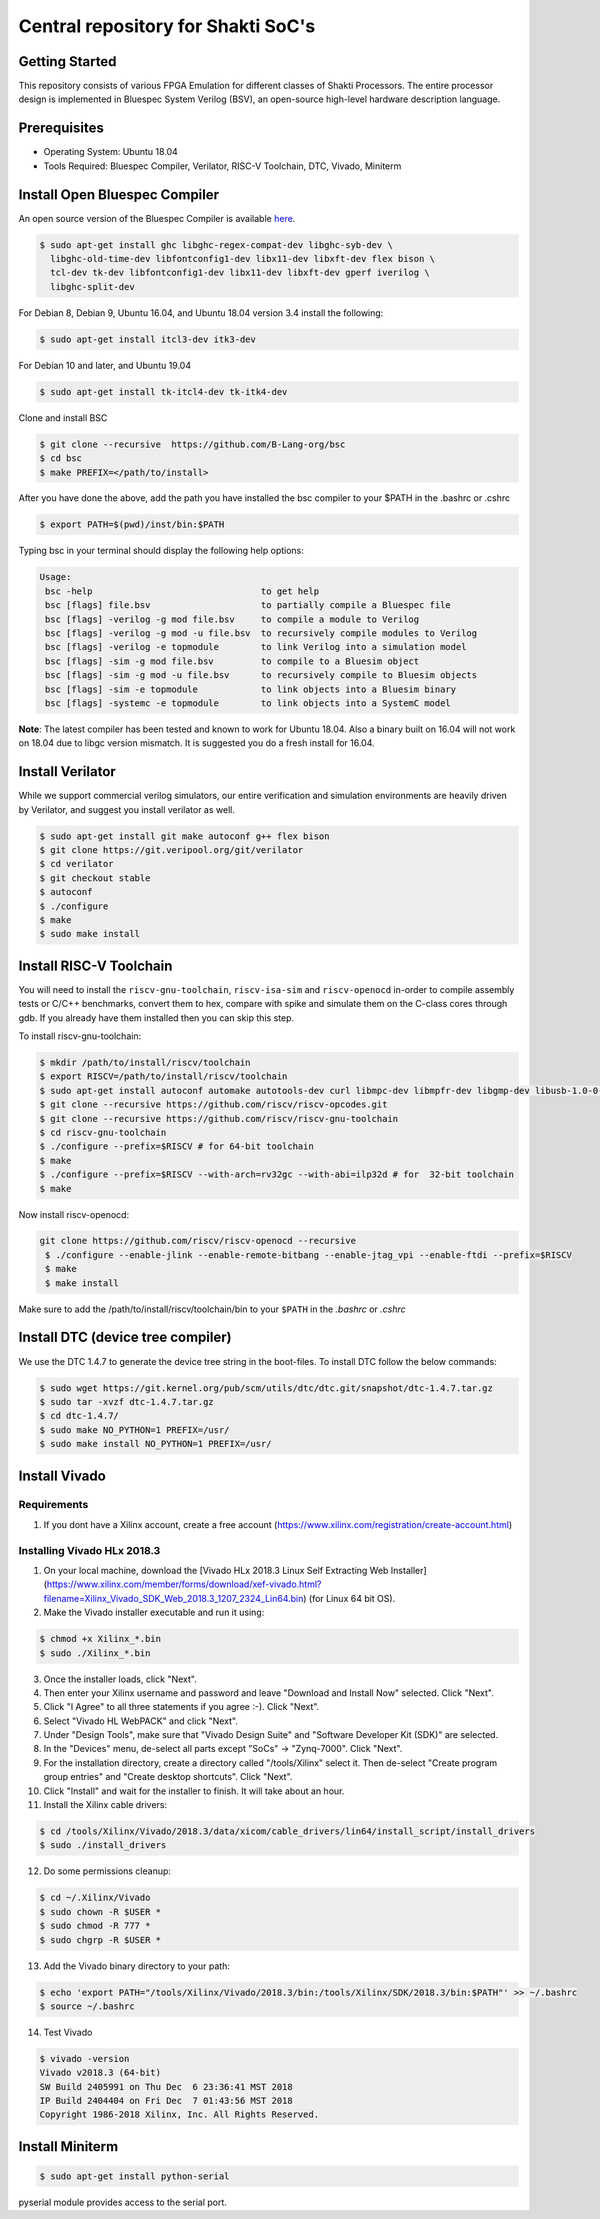 ###################################
Central repository for Shakti SoC's
###################################

Getting Started
---------------

This repository consists of various FPGA Emulation for different classes of Shakti Processors. The entire processor design is implemented in Bluespec System Verilog (BSV), an open-source high-level hardware description language.

Prerequisites
-------------

* Operating System: Ubuntu 18.04
* Tools Required: Bluespec Compiler, Verilator, RISC-V Toolchain, DTC, Vivado, Miniterm

Install Open Bluespec Compiler
------------------------------

An open source version of the Bluespec Compiler is available `here
<https://github.com/B-Lang-org/bsc>`_. 


.. code-block:: bash

  $ sudo apt-get install ghc libghc-regex-compat-dev libghc-syb-dev \
    libghc-old-time-dev libfontconfig1-dev libx11-dev libxft-dev flex bison \
    tcl-dev tk-dev libfontconfig1-dev libx11-dev libxft-dev gperf iverilog \
    libghc-split-dev

For Debian 8, Debian 9, Ubuntu 16.04, and Ubuntu 18.04 version 3.4 install the following:

.. code-block:: bash

  $ sudo apt-get install itcl3-dev itk3-dev
  
For Debian 10 and later, and Ubuntu 19.04 

.. code-block:: bash

  $ sudo apt-get install tk-itcl4-dev tk-itk4-dev
  
Clone and install BSC

.. code-block:: bash
  
  $ git clone --recursive  https://github.com/B-Lang-org/bsc
  $ cd bsc
  $ make PREFIX=</path/to/install>

After you have done the above, add the path you have installed the bsc compiler to your $PATH in the .bashrc or .cshrc 

.. code-block:: bash

  $ export PATH=$(pwd)/inst/bin:$PATH

Typing bsc in your terminal should display the following help options:

.. code-block:: yaml

  Usage:
   bsc -help                                to get help
   bsc [flags] file.bsv                     to partially compile a Bluespec file
   bsc [flags] -verilog -g mod file.bsv     to compile a module to Verilog
   bsc [flags] -verilog -g mod -u file.bsv  to recursively compile modules to Verilog
   bsc [flags] -verilog -e topmodule        to link Verilog into a simulation model
   bsc [flags] -sim -g mod file.bsv         to compile to a Bluesim object
   bsc [flags] -sim -g mod -u file.bsv      to recursively compile to Bluesim objects
   bsc [flags] -sim -e topmodule            to link objects into a Bluesim binary
   bsc [flags] -systemc -e topmodule        to link objects into a SystemC model

**Note**: The latest compiler has been tested and known to work for Ubuntu
18.04. Also a binary built on 16.04 will not work on 18.04 due to libgc version mismatch. It is
suggested you do a fresh install for 16.04.

Install Verilator
-----------------

While we support commercial verilog simulators, our entire verification and simulation environments
are heavily driven by Verilator, and suggest you install verilator as well.

.. code-block:: yaml

  $ sudo apt-get install git make autoconf g++ flex bison
  $ git clone https://git.veripool.org/git/verilator
  $ cd verilator
  $ git checkout stable
  $ autoconf
  $ ./configure
  $ make
  $ sudo make install

Install RISC-V Toolchain
------------------------

You will need to install the ``riscv-gnu-toolchain``, ``riscv-isa-sim`` and ``riscv-openocd`` 
in-order to compile assembly tests or C/C++ benchmarks, convert them to hex, compare with spike 
and simulate them on the C-class cores through gdb. If you already have them installed
then you can skip this step.

To install riscv-gnu-toolchain:

.. code-block:: yaml

  $ mkdir /path/to/install/riscv/toolchain
  $ export RISCV=/path/to/install/riscv/toolchain
  $ sudo apt-get install autoconf automake autotools-dev curl libmpc-dev libmpfr-dev libgmp-dev libusb-1.0-0-dev gawk build-essential bison flex texinfo gperf libtool patchutils bc zlib1g-dev device-tree-compiler pkg-config libexpat-dev
  $ git clone --recursive https://github.com/riscv/riscv-opcodes.git
  $ git clone --recursive https://github.com/riscv/riscv-gnu-toolchain
  $ cd riscv-gnu-toolchain
  $ ./configure --prefix=$RISCV # for 64-bit toolchain
  $ make
  $ ./configure --prefix=$RISCV --with-arch=rv32gc --with-abi=ilp32d # for  32-bit toolchain
  $ make

Now install riscv-openocd:

.. code-block:: yaml

 git clone https://github.com/riscv/riscv-openocd --recursive
  $ ./configure --enable-jlink --enable-remote-bitbang --enable-jtag_vpi --enable-ftdi --prefix=$RISCV
  $ make
  $ make install

Make sure to add the /path/to/install/riscv/toolchain/bin to your ``$PATH`` in
the `.bashrc` or `.cshrc`

Install DTC (device tree compiler)
----------------------------------

We use the DTC 1.4.7 to generate the device tree string in the boot-files. 
To install DTC follow the below commands:

.. code-block:: yaml

  $ sudo wget https://git.kernel.org/pub/scm/utils/dtc/dtc.git/snapshot/dtc-1.4.7.tar.gz
  $ sudo tar -xvzf dtc-1.4.7.tar.gz
  $ cd dtc-1.4.7/
  $ sudo make NO_PYTHON=1 PREFIX=/usr/
  $ sudo make install NO_PYTHON=1 PREFIX=/usr/

Install Vivado
--------------

Requirements
^^^^^^^^^^^^
1. If you dont have a Xilinx account, create a free account (https://www.xilinx.com/registration/create-account.html)

Installing Vivado HLx 2018.3
^^^^^^^^^^^^^^^^^^^^^^^^^^^^
1. On your local machine, download the [Vivado HLx 2018.3 Linux Self Extracting Web Installer](https://www.xilinx.com/member/forms/download/xef-vivado.html?filename=Xilinx_Vivado_SDK_Web_2018.3_1207_2324_Lin64.bin) (for Linux 64 bit OS).
2. Make the Vivado installer executable and run it using:

.. code-block:: yaml

  $ chmod +x Xilinx_*.bin
  $ sudo ./Xilinx_*.bin

3. Once the installer loads, click "Next".
4. Then enter your Xilinx username and password and leave "Download and Install Now" selected.  Click "Next".
5. Click "I Agree" to all three statements if you agree :-).  Click "Next".
6. Select "Vivado HL WebPACK" and click "Next".
7. Under "Design Tools", make sure that "Vivado Design Suite" and "Software Developer Kit (SDK)" are selected.
8. In the "Devices" menu, de-select all parts except "SoCs" -> "Zynq-7000".  Click "Next".
9. For the installation directory, create a directory called "/tools/Xilinx" select it.  Then de-select "Create program group entries" and "Create desktop shortcuts".  Click "Next".
10. Click "Install" and wait for the installer to finish.  It will take about an hour.
11. Install the Xilinx cable drivers:

.. code-block:: yaml

  $ cd /tools/Xilinx/Vivado/2018.3/data/xicom/cable_drivers/lin64/install_script/install_drivers
  $ sudo ./install_drivers

12. Do some permissions cleanup:

.. code-block:: yaml

  $ cd ~/.Xilinx/Vivado
  $ sudo chown -R $USER *
  $ sudo chmod -R 777 *
  $ sudo chgrp -R $USER *

13. Add the Vivado binary directory to your path:

.. code-block:: yaml

  $ echo 'export PATH="/tools/Xilinx/Vivado/2018.3/bin:/tools/Xilinx/SDK/2018.3/bin:$PATH"' >> ~/.bashrc
  $ source ~/.bashrc

14. Test Vivado

.. code-block:: yaml

  $ vivado -version
  Vivado v2018.3 (64-bit)
  SW Build 2405991 on Thu Dec  6 23:36:41 MST 2018
  IP Build 2404404 on Fri Dec  7 01:43:56 MST 2018
  Copyright 1986-2018 Xilinx, Inc. All Rights Reserved.

Install Miniterm
----------------

.. code-block:: yaml

  $ sudo apt-get install python-serial

pyserial module provides access to the serial port.
